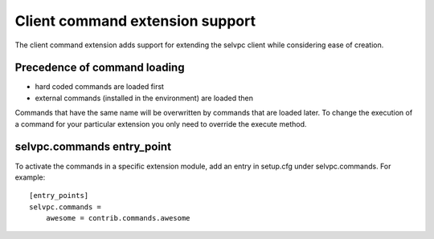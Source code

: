 Client command extension support
================================

The client command extension adds support for extending the selvpc client while
considering ease of creation.

Precedence of command loading
------------------------------

* hard coded commands are loaded first
* external commands (installed in the environment) are loaded then

Commands that have the same name will be overwritten by commands that are
loaded later. To change the execution of a command for your particular
extension you only need to override the execute method.


selvpc.commands entry_point
---------------------------

To activate the commands in a specific extension module, add an entry in
setup.cfg under selvpc.commands. For example::

    [entry_points]
    selvpc.commands =
        awesome = contrib.commands.awesome